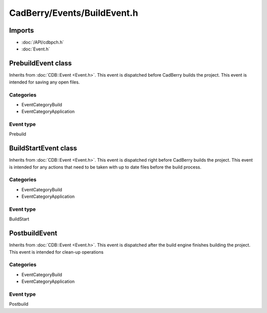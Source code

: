 CadBerry/Events/BuildEvent.h
############################

Imports
=======
* :doc:`/API/cdbpch.h`
* :doc:`Event.h`

PrebuildEvent class
===================
Inherits from :doc:`CDB::Event <Event.h>`. This event is dispatched before CadBerry builds the project. This event is intended for saving any open 
files. 

Categories
----------
* EventCategoryBuild
* EventCategoryApplication

Event type
----------
Prebuild

BuildStartEvent class
=====================
Inherits from :doc:`CDB::Event <Event.h>`. This event is dispatched right before CadBerry builds the project. This event is intended for any 
actions that need to be taken with up to date files before the build process. 

Categories
----------
* EventCategoryBuild
* EventCategoryApplication

Event type
----------
BuildStart

PostbuildEvent
==============
Inherits from :doc:`CDB::Event <Event.h>`. This event is dispatched after the build engine finishes building the project. This event is intended 
for clean-up operations

Categories
----------
* EventCategoryBuild
* EventCategoryApplication

Event type
----------
Postbuild